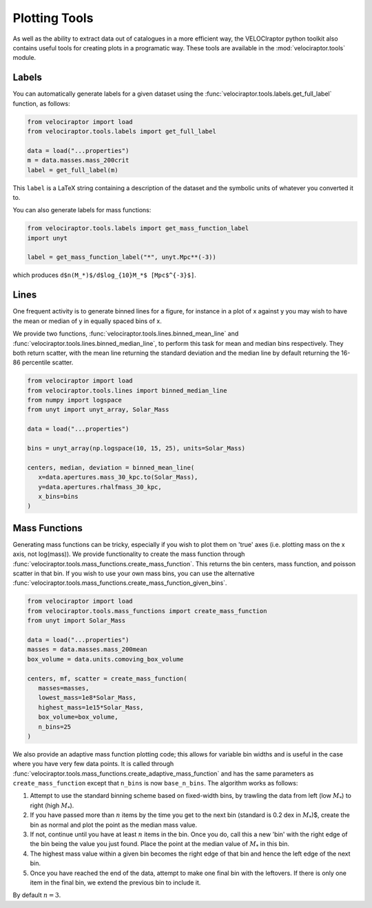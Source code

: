 Plotting Tools
==============

As well as the ability to extract data out of catalogues in a more efficient
way, the VELOCIraptor python toolkit also contains useful tools for creating
plots in a programatic way. These tools are available in the
:mod:`velociraptor.tools` module.

Labels
------

You can automatically generate labels for a given dataset using the
:func:`velociraptor.tools.labels.get_full_label` function, as follows:

.. code-block:: python

   from velociraptor import load
   from velociraptor.tools.labels import get_full_label

   data = load("...properties")
   m = data.masses.mass_200crit
   label = get_full_label(m)

This ``label`` is a LaTeX string containing a description of the dataset and
the symbolic units of whatever you converted it to.

You can also generate labels for mass functions:

.. code-block:: python

   from velociraptor.tools.labels import get_mass_function_label
   import unyt

   label = get_mass_function_label("*", unyt.Mpc**(-3))

which produces ``d$n(M_*)$/d$log_{10}M_*$ [Mpc$^{-3}$]``.


Lines
-----

One frequent activity is to generate binned lines for a figure, for instance
in a plot of x against y you may wish to have the mean or median of y in
equally spaced bins of x.

We provide two functions, :func:`velociraptor.tools.lines.binned_mean_line`
and :func:`velociraptor.tools.lines.binned_median_line`, to perform this task
for mean and median bins respectively. They both return scatter, with the
mean line returning the standard deviation and the median line by default
returning the 16-86 percentile scatter.

.. code-block:: python

   from velociraptor import load
   from velociraptor.tools.lines import binned_median_line
   from numpy import logspace
   from unyt import unyt_array, Solar_Mass

   data = load("...properties")

   bins = unyt_array(np.logspace(10, 15, 25), units=Solar_Mass)

   centers, median, deviation = binned_mean_line(
      x=data.apertures.mass_30_kpc.to(Solar_Mass),
      y=data.apertures.rhalfmass_30_kpc,
      x_bins=bins
   )


Mass Functions
--------------

Generating mass functions can be tricky, especially if you wish to plot them on
'true' axes (i.e. plotting mass on the x axis, not log(mass)). We provide
functionality to create the mass function through
:func:`velociraptor.tools.mass_functions.create_mass_function`. This returns the
bin centers, mass function, and poisson scatter in that bin. If you wish to use
your own mass bins, you can use the alternative
:func:`velociraptor.tools.mass_functions.create_mass_function_given_bins`.

.. code-block:: python

   from velociraptor import load
   from velociraptor.tools.mass_functions import create_mass_function
   from unyt import Solar_Mass

   data = load("...properties")
   masses = data.masses.mass_200mean
   box_volume = data.units.comoving_box_volume

   centers, mf, scatter = create_mass_function(
      masses=masses,
      lowest_mass=1e8*Solar_Mass,
      highest_mass=1e15*Solar_Mass,
      box_volume=box_volume,
      n_bins=25
   )

We also provide an adaptive mass function plotting code; this allows for
variable bin widths and is useful in the case where you have very few data
points. It is called through
:func:`velociraptor.tools.mass_functions.create_adaptive_mass_function` and
has the same parameters as ``create_mass_function`` except that ``n_bins`` is
now ``base_n_bins``. The algorithm works as follows:

1. Attempt to use the standard binning scheme based on fixed-width bins,
   by trawling the data from left (low :math:`M_*`) to right (high :math:`M_*`).
2. If you have passed more than :math:`n` items by the time you get to the next
   bin (standard is 0.2 dex in :math:`M_*`)$, create the bin as normal and plot
   the point as the median mass value.
3. If not, continue until you have at least :math:`n` items in the bin. Once you
   do, call this a new 'bin' with the right edge of the bin being the value
   you just found. Place the point at the median value of :math:`M_*` in this bin.
4. The highest mass value within a given bin becomes the right edge of that
   bin and hence the left edge of the next bin.
5. Once you have reached the end of the data, attempt to make one final
   bin with the leftovers. If there is only one item in the final bin, we extend
   the previous bin to include it.

By default :math:`n = 3`.